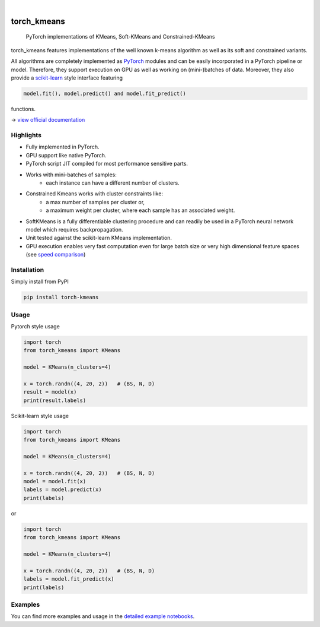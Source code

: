 .. badges

    .. image:: https://api.cirrus-ci.com/github/<USER>/torch_kmeans.svg?branch=main
        :alt: Built Status
        :target: https://cirrus-ci.com/github/<USER>/torch_kmeans
    .. image:: https://readthedocs.org/projects/torch_kmeans/badge/?version=latest
        :alt: ReadTheDocs
        :target: https://torch_kmeans.readthedocs.io/en/stable/
    .. image:: https://img.shields.io/coveralls/github/<USER>/torch_kmeans/main.svg
        :alt: Coveralls
        :target: https://coveralls.io/r/<USER>/torch_kmeans
    .. image:: https://img.shields.io/pypi/v/torch_kmeans.svg
        :alt: PyPI-Server
        :target: https://pypi.org/project/torch_kmeans/
    .. image:: https://img.shields.io/conda/vn/conda-forge/torch_kmeans.svg
        :alt: Conda-Forge
        :target: https://anaconda.org/conda-forge/torch_kmeans
    .. image:: https://pepy.tech/badge/torch_kmeans/month
        :alt: Monthly Downloads
        :target: https://pepy.tech/project/torch_kmeans
    .. image:: https://img.shields.io/twitter/url/http/shields.io.svg?style=social&label=Twitter
        :alt: Twitter
        :target: https://twitter.com/torch_kmeans

   .. image:: https://coveralls.io/repos/github/jokofa/torch_kmeans/badge.svg?branch=master
      :alt: Coveralls
      :target: https://coveralls.io/github/jokofa/torch_kmeans?branch=master


.. image:: ./torch_kmeans-logo.png
      :align: center
      :alt: torch_kmeans-logo

|

============
torch_kmeans
============

   PyTorch implementations of KMeans, Soft-KMeans and Constrained-KMeans


torch_kmeans features implementations of the well known k-means algorithm
as well as its soft and constrained variants.

All algorithms are completely implemented as `PyTorch <https://pytorch.org/>`_ modules
and can be easily incorporated in a PyTorch pipeline or model.
Therefore, they support execution on GPU as well as working on (mini-)batches of data.
Moreover, they also provide a `scikit-learn <https://scikit-learn.org/>`_ style interface featuring

.. code-block:: python

   model.fit(), model.predict() and model.fit_predict()


functions.

-> `view official documentation <https://readthedocs.org/>`_


Highlights
===========
- Fully implemented in PyTorch.
- GPU support like native PyTorch.
- PyTorch script JIT compiled for most performance sensitive parts.
- Works with mini-batches of samples:
   - each instance can have a different number of clusters.
- Constrained Kmeans works with cluster constraints like:
   - a max number of samples per cluster or,
   - a maximum weight per cluster, where each sample has an associated weight.
- SoftKMeans is a fully differentiable clustering procedure and
  can readily be used in a PyTorch neural network model which requires backpropagation.
- Unit tested against the scikit-learn KMeans implementation.
- GPU execution enables very fast computation even for
  large batch size or very high dimensional feature spaces
  (see `speed comparison <./examples/speed_comparison.ipynb>`_)

Installation
=============

Simply install from PyPI

.. code-block:: console

   pip install torch-kmeans


Usage
============
Pytorch style usage

.. code-block:: python

   import torch
   from torch_kmeans import KMeans

   model = KMeans(n_clusters=4)

   x = torch.randn((4, 20, 2))   # (BS, N, D)
   result = model(x)
   print(result.labels)


Scikit-learn style usage

.. code-block:: python

   import torch
   from torch_kmeans import KMeans

   model = KMeans(n_clusters=4)

   x = torch.randn((4, 20, 2))   # (BS, N, D)
   model = model.fit(x)
   labels = model.predict(x)
   print(labels)

or

.. code-block:: python

   import torch
   from torch_kmeans import KMeans

   model = KMeans(n_clusters=4)

   x = torch.randn((4, 20, 2))   # (BS, N, D)
   labels = model.fit_predict(x)
   print(labels)


Examples
============
You can find more examples and usage in the `detailed example notebooks <./examples/>`_.
